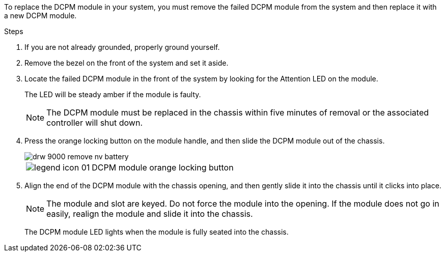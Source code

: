 To replace the DCPM module in your system, you must remove the failed DCPM module from the system and then replace it with a new DCPM module.

.Steps
. If you are not already grounded, properly ground yourself.
. Remove the bezel on the front of the system and set it aside.
. Locate the failed DCPM module in the front of the system by looking for the Attention LED on the module.
+
The LED will be steady amber if the module is faulty.
+
NOTE: The DCPM module must be replaced in the chassis within five minutes of removal or the associated controller will shut down.

. Press the orange locking button on the module handle, and then slide the DCPM module out of the chassis.
+
image::../media/drw_9000_remove_nv_battery.png[]
+
[cols="1,3"]
|===
a|
image:../media/legend_icon_01.png[]
a|
DCPM module orange locking button
|===

. Align the end of the DCPM module with the chassis opening, and then gently slide it into the chassis until it clicks into place.
+
NOTE: The module and slot are keyed. Do not force the module into the opening. If the module does not go in easily, realign the module and slide it into the chassis.
+
The DCPM module LED lights when the module is fully seated into the chassis.
